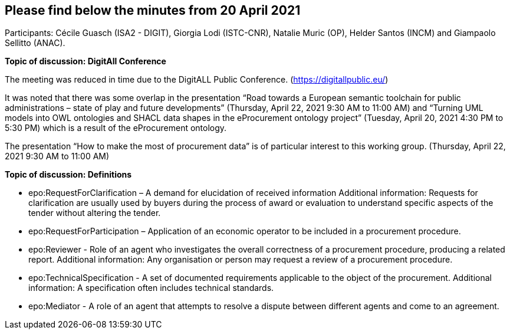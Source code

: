 == Please find below the minutes from 20 April 2021
Participants: Cécile Guasch (ISA2 - DIGIT), Giorgia Lodi (ISTC-CNR), Natalie Muric (OP), Helder Santos (INCM) and Giampaolo Sellitto (ANAC).

**Topic of discussion: DigitAll Conference**

The meeting was reduced in time due to the DigitALL Public Conference. (https://digitallpublic.eu/)

It was noted that there was some overlap in the presentation “Road towards a European semantic toolchain for public administrations – state of play and future developments” (Thursday, April 22, 2021 9:30 AM to 11:00 AM) and  “Turning UML models into OWL ontologies and SHACL data shapes in the eProcurement ontology project” (Tuesday, April 20, 2021 4:30 PM to 5:30 PM) which is a result of the eProcurement ontology.

The presentation “How to make the most of procurement data” is of particular interest to this working group. (Thursday, April 22, 2021 9:30 AM to 11:00 AM)

**Topic of discussion: Definitions**

* epo:RequestForClarification – A demand for elucidation of received information
Additional information:  Requests for clarification are usually used by buyers during the process of award or evaluation to understand specific aspects of the tender without altering the tender.
* epo:RequestForParticipation – Application of an economic operator to be included in a procurement procedure.
* epo:Reviewer - Role of an agent who investigates the overall correctness of a procurement procedure, producing a related report.
Additional information: Any organisation or person may request a review of a procurement procedure.
* epo:TechnicalSpecification - A set of documented requirements applicable to the object of the procurement.
Additional information: A specification often includes technical standards.
* epo:Mediator - A role of an agent  that  attempts to resolve a dispute between different agents and come to an agreement.
